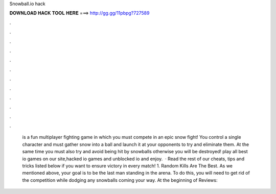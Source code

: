 Snowball.io hack

𝐃𝐎𝐖𝐍𝐋𝐎𝐀𝐃 𝐇𝐀𝐂𝐊 𝐓𝐎𝐎𝐋 𝐇𝐄𝐑𝐄 ===> http://gg.gg/11pbpg?727589

.

.

.

.

.

.

.

.

.

.

.

.

  is a fun multiplayer fighting game in which you must compete in an epic snow fight! You control a single character and must gather snow into a ball and launch it at your opponents to try and eliminate them. At the same time you must also try and avoid being hit by snowballs otherwise you will be destroyed! play all best io games on our site,hacked io games and unblocked io  and enjoy.  · Read the rest of our  cheats, tips and tricks listed below if you want to ensure victory in every match! 1. Random Kills Are The Best. As we mentioned above, your goal is to be the last man standing in the arena. To do this, you will need to get rid of the competition while dodging any snowballs coming your way. At the beginning of Reviews: 